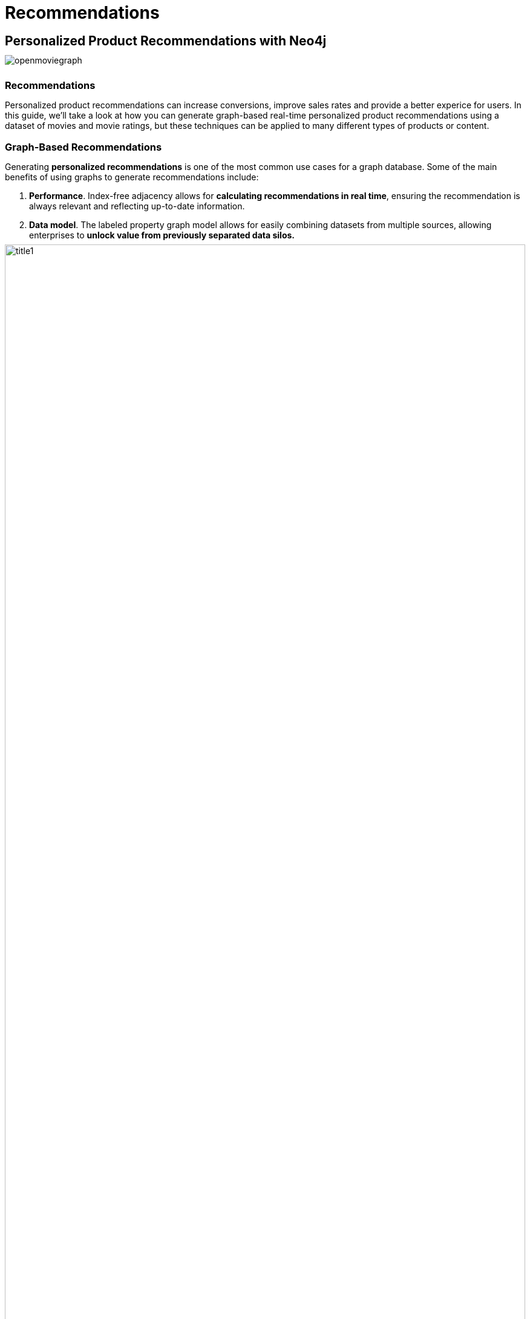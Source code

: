 = Recommendations
:user_name: 'Misty Williams'
:movie_name: 'Matrix'
:experimental:
:icon: font
:img: ./img

++++
<style type="text/css">
* {
  margin-bottom: 0.5em;
}
</style>
++++
== Personalized Product Recommendations with Neo4j

image::{img}/openmoviegraph.png[float=right]

=== Recommendations

Personalized product recommendations can increase conversions, improve sales rates and provide a better experice for users. 
In this guide, we'll take a look at how you can generate graph-based real-time personalized product recommendations using a dataset of movies and movie ratings, but these techniques can be applied to many different types of products or content.

=== Graph-Based Recommendations

Generating *personalized recommendations* is one of the most common use cases for a graph database. 
Some of the main benefits of using graphs to generate recommendations include:

. *Performance*. Index-free adjacency allows for **calculating recommendations in real time**, ensuring the recommendation is always relevant and reflecting up-to-date information.
. *Data model*. The labeled property graph model allows for easily combining datasets from multiple sources, allowing enterprises to **unlock value from previously separated data silos.**

image::{img}/title1.png[width=100%]

****
Data sources:

* http://www.omdbapi.com/[Open Movie Database]
* https://grouplens.org/datasets/movielens/[MovieLens]
****

== The Open Movie Graph Data Model


=== The Property Graph Model

The data model of graph databases is called the labeled property graph model.

*Nodes*: The entities in the data.

*Labels*: Each node can have one or more *label* that specifies the type of the node.

*Relationships*: Connect two nodes. 
They have a single direction and type.

*Properties*: Key-value pair properties can be stored on both nodes and relationships.

=== Eliminate Data Silos
In this use case, we are using graphs to combine data from multiple sources.

*Product Catalog*: Data describing movies comes from the product catalog silo.

*User Purchases / Reviews*: Data on user purchases and reviews comes from the user or transaction source.

By combining these two in the graph, we are able to query across datasets to generate personalized product recommendations.

image::{img}/datamodel.png[width=100%]

=== Nodes

`Movie`, `Actor`, `Director`, `User`, `Genre` are the labels used in this example.

=== Relationships

`ACTED_IN`, `IN_GENRE`, `DIRECTED`, `RATED` are the relationships used in this example.

=== Properties

`title`, `name`, `year`, `rating` are some of the properties used in this example.


== Intro To Cypher

In order to work with our labeled property graph, we need a query language for graphs.

=== Graph Patterns

_Cypher_ is the query language for graphs and is centered around *graph patterns*. 
Graph patterns are expressed in Cypher using ASCII-art like syntax.

*Nodes*

Nodes are defined within parentheses `()`. 
Optionally, we can specify node label(s): `(:Movie)`

*Relationships*

Relationships are defined within square brackets `[]`. 
Optionally we can specify type and direction:

[subs=-specialchars]
`(:Movie)**<-[:RATED]-**(:User)`

*Variables*

Graph elements can be bound to variables that can be referred to later in the query:

[subs=-specialchars]
`(**m**:Movie)<-[**r**:RATED]-(**u**:User)`

=== Predicates

Filters can be applied to these graph patterns to limit the matching paths. 
Boolean logic operators, regular expressions and string comparison operators can be used here within the `WHERE` clause, e.g. `WHERE m.title CONTAINS 'Matrix'`

=== Aggregations

There is an implicit group of all non-aggregated fields when using aggregation functions such as `count`.

Take the https://graphacademy.neo4j.com/courses/cypher-fundamentals/[Cypher Graphacademy courses^] to learn more.
Use the link:https://neo4j.com/docs/cypher-refcard/current/?ref=browser-guide[Cypher Refcard^] as a syntax reference.


== Dissecting a Cypher Statement

Let's look at a Cypher query that answers the question "How many reviews does each Matrix movie have?". 
Don't worry if this seems complex, we'll build up our understanding of Cypher as we move along.

.How many reviews does each Matrix movie have? 
Click on the block to put the query into the Query tab. 
Hit the triangular icon:play-circle[] button or press kbd:[Ctrl+Enter] to run it and see the resulting visualization.

[source,cypher]
----
MATCH (m:Movie)<-[:RATED]-(u:User)
WHERE m.title CONTAINS 'Matrix'
WITH m, count(*) AS reviews
RETURN m.title AS movie, reviews
ORDER BY reviews DESC LIMIT 5;
----

[width=100,cols="1,3,2"]
|===
| find      | `+MATCH (m:Movie)<-[:RATED]-(u:User)+`         | Search for an existing graph pattern
| filter    | `WHERE m.title CONTAINS "Matrix"`              | Filter matching paths to only those matching a predicate
| aggregate | `WITH m, count(*) AS reviews`   | Count number of paths matched for each movie
| return    | `RETURN m.title as movie, reviews`                        | Specify columns to be returned by the statement
| order     | `ORDER BY reviews DESC`                        | Order by number of reviews, in descending order
| limit     | `LIMIT 5;`                                     | Only return first five records
|===


== Personalized Recommendations

Now let's start generating some recommendations. 
There are two basic approaches to recommendation algorithms.

=== Content-Based Filtering

Recommend items that are similar to those that a user is viewing, rated highly or purchased previously.

image::{img}/content1.png[]

."Items similar to the item you're looking at now"
[source,cypher,subs=attributes]
----
MATCH p=(m:Movie {title: 'Net, The'})
       -[:ACTED_IN|IN_GENRE|DIRECTED*2]-()
RETURN p LIMIT 25
----

=== Collaborative Filtering

Use the preferences, ratings and actions of other users in the network to find items to recommend.


image::{img}/cf1.png[]

."Users who got this item, also got that other item."
[source,cypher,subs=attributes]
----
MATCH (m:Movie {title: 'Crimson Tide'})<-[:RATED]-
      (u:User)-[:RATED]->(rec:Movie)
WITH rec, COUNT(*) AS usersWhoAlsoWatched
ORDER BY usersWhoAlsoWatched DESC LIMIT 25
RETURN rec.title AS recommendation, usersWhoAlsoWatched
----

== Content-Based Filtering

The goal of content-based filtering is to find similar items, using attributes (or traits) of the item. 
Using our movie data, one way we could define similarlity is movies that have common genres.

image::{img}/genres.png[width=100%]

=== Similarity Based on Common Genres

.Find movies most similar to "Inception" based on shared genres
[source,cypher]
----
// Find similar movies by common genres
MATCH (m:Movie)-[:IN_GENRE]->(g:Genre)
              <-[:IN_GENRE]-(rec:Movie)
WHERE m.title = 'Inception'
WITH rec, collect(g.name) AS genres, count(*) AS commonGenres
RETURN rec.title, genres, commonGenres
ORDER BY commonGenres DESC LIMIT 10;
----

=== Personalized Recommendations Based on Genres

If we know what movies a user has watched, we can use this information to recommend similar movies:

.Recommend movies similar to those the user has already watched
[source,cypher]
----
// Content recommendation by overlapping genres
MATCH (u:User {name: 'Angelica Rodriguez'})-[r:RATED]->(m:Movie),
      (m)-[:IN_GENRE]->(g:Genre)<-[:IN_GENRE]-(rec:Movie)
WHERE NOT EXISTS{ (u)-[:RATED]->(rec) }
WITH rec, g.name as genre, count(*) AS count
WITH rec, collect([genre, count]) AS scoreComponents
RETURN rec.title AS recommendation, rec.year AS year, scoreComponents,
       reduce(s=0,x in scoreComponents | s+x[1]) AS score
ORDER BY score DESC LIMIT 10
----

=== Weighted Content Algorithm

Of course there are many more traits in addition to just genre that we can consider to compute similarity, such as actors and directors. 
Let's use a **weighted sum** to score the recommendations based on the number of actors (3x), genres (5x) and directors (4x) they have in common to boost the score:

.Compute a weighted sum based on the number and types of overlapping traits
[source,cypher,subs=attributes]
----
// Find similar movies by common genres
MATCH (m:Movie) WHERE m.title = 'Wizard of Oz, The'
MATCH (m)-[:IN_GENRE]->(g:Genre)<-[:IN_GENRE]-(rec:Movie)

WITH m, rec, count(*) AS gs

OPTIONAL MATCH (m)<-[:ACTED_IN]-(a)-[:ACTED_IN]->(rec)
WITH m, rec, gs, count(a) AS as

OPTIONAL MATCH (m)<-[:DIRECTED]-(d)-[:DIRECTED]->(rec)
WITH m, rec, gs, as, count(d) AS ds

RETURN rec.title AS recommendation, 
       (5*gs)+(3*as)+(4*ds) AS score 
ORDER BY score DESC LIMIT 25
----

////
// for 5.x
// Find similar movies by common genres
MATCH (m:Movie) WHERE m.title = 'Wizard of Oz, The'
MATCH (m)-[:IN_GENRE]->(g:Genre)<-[:IN_GENRE]-(rec:Movie)

WITH m, rec, count(*) AS gs,
count { (m)<-[:ACTED_IN]-()-[:ACTED_IN]->(rec) } AS as,
count { (m)<-[:DIRECTED]-()-[:DIRECTED]->(rec) } AS ds

WITH rec, (5*gs)+(3*as)+(4*ds) AS score 
ORDER BY score DESC LIMIT 25
RETURN rec.title AS recommendation, score 
////

== Content-Based Similarity Metrics

So far we've used the number of common traits as a way to score the relevance of our recommendations. 
Let's now consider a more robust way to quantify similarity, using a similarity metric. 
Similarity metrics are an important component used in generating personalized recommendations that allow us to quantify how similar two items (or as we'll see later, how similar two users preferences) are.

=== Jaccard Index

The **Jaccard index** is a number between 0 and 1 that indicates how similar two sets are. 
The Jaccard index of two identical sets is 1. 
If two sets do not have a common element, then the Jaccard index is 0. 
The Jaccard is calculated by dividing the size of the intersection of two sets by the union of the two sets.

We can calculate the Jaccard index for sets of movie genres to determine how similar two movies are.

.What movies are most similar to "Inception" based on Jaccard similarity of genres?
[source,cypher]
----
MATCH (m:Movie {title:'Inception'})-[:IN_GENRE]->
      (g:Genre)<-[:IN_GENRE]-(other:Movie)
WITH m, other, count(g) AS intersection, collect(g.name) as common

WITH m,other, intersection, common,
     [(m)-[:IN_GENRE]->(mg) | mg.name] AS set1,
     [(other)-[:IN_GENRE]->(og) | og.name] AS set2

WITH m,other,intersection, common, set1, set2,
     set1+[x IN set2 WHERE NOT x IN set1] AS union

RETURN m.title, other.title, common, set1,set2,
       ((1.0*intersection)/size(union)) AS jaccard 

ORDER BY jaccard DESC LIMIT 25
----

////
[source,cypher]
----
MATCH (m:Movie {title: 'Inception'})-[:IN_GENRE]->
                          (g:Genre)<-[:IN_GENRE]-(other:Movie)
WITH m, other, count(g) AS intersection, collect(g) as common

WITH m,other, intersection, [g IN common | g.name] as commonNames,
     [(m)-[:IN_GENRE]->(mg) WHERE NOT mg in common | mg.name] AS extra1,
     [(other)-[:IN_GENRE]->(og) WHERE NOT og in common | og.name] AS extra2

RETURN m.title, other.title, commonNames, extra1, extra2,
       ((1.0*intersection)/(size(commonNames)+size(extra1)+size(extra2))) AS jaccard 

ORDER BY jaccard DESC LIMIT 25
----
////

We can apply this same approach to all "traits" of the movie (genre, actors, directors, etc.):

[source,cypher,subs=attributes]
----
MATCH (m:Movie {title: 'Inception'})-[:IN_GENRE|ACTED_IN|DIRECTED]-
                   (t)<-[:IN_GENRE|ACTED_IN|DIRECTED]-(other:Movie)
WITH m, other, count(t) AS intersection, collect(t.name) AS common,
     [(m)-[:IN_GENRE|ACTED_IN|DIRECTED]-(mt) | mt.name] AS set1,
     [(other)-[:IN_GENRE|ACTED_IN|DIRECTED]-(ot) | ot.name] AS set2

WITH m,other,intersection, common, set1, set2,
     set1 + [x IN set2 WHERE NOT x IN set1] AS union

RETURN m.title, other.title, common, set1,set2, 
       ((1.0*intersection)/size(union)) AS jaccard 
ORDER BY jaccard DESC LIMIT 25
----

== Collaborative Filtering – Leveraging Movie Ratings

image::{img}/cf2.png[width=100%]

Notice that we have user-movie ratings in our graph. 
The collaborative filtering approach is going to make use of this information to find relevant recommendations.

Steps:

1. Find similar users in the network (our peer group).
2. Assuming that similar users have similar preferences, what are the movies those similar users like?

.Show all ratings by Misty Williams
[source,cypher]
----
// Show all ratings by Misty Williams
MATCH (u:User {name: 'Misty Williams'})
MATCH (u)-[r:RATED]->(m:Movie)
RETURN *
LIMIT 100;
----

.Find Misty's average rating
[source,cypher]
----
// Show average ratings by Misty Williams
MATCH (u:User {name: 'Misty Williams'})
MATCH (u)-[r:RATED]->(m:Movie)
RETURN avg(r.rating) AS average;
----

.What are the movies that Misty liked more than average?
[source,cypher]
----
// What are the movies that Misty liked more than average?
MATCH (u:User {name: 'Misty Williams'})
MATCH (u)-[r:RATED]->(m:Movie)
WITH u, avg(r.rating) AS average
MATCH (u)-[r:RATED]->(m:Movie)
WHERE r.rating > average
RETURN *
LIMIT 100;
----

== Collaborative Filtering – The Wisdom of Crowds

=== Simple Collaborative Filtering

Here we just use the fact that someone has rated a movie, not their actual rating to demonstrate the structure of finding the peers.
Then we look at what else the peers rated, that the user has not rated themselves yet.

[source,cypher,subs=attributes]
----
MATCH (u:User {name: 'Cynthia Freeman'})-[:RATED]->
      (:Movie)<-[:RATED]-(peer:User)
MATCH (peer)-[:RATED]->(rec:Movie)
WHERE NOT EXISTS { (u)-[:RATED]->(rec) }
RETURN rec.title, rec.year, rec.plot
LIMIT 25
----

Of course this is just a simple appraoch, there are many problems with this query, such as not normalizing based on popularity or not taking ratings into consideration. 
We'll do that next, looking at movies being rated similarly, and then picking highly rated movies and using their rating and frequency to sort the results.

[source,cypher,subs=attributes]
----
MATCH (u:User {name: 'Cynthia Freeman'})-[r1:RATED]->
      (:Movie)<-[r2:RATED]-(peer:User)
WHERE abs(r1.rating-r2.rating) < 2 // similarly rated
WITH distinct u, peer
MATCH (peer)-[r3:RATED]->(rec:Movie)
WHERE r3.rating > 3 
  AND NOT EXISTS { (u)-[:RATED]->(rec) }
WITH rec, count(*) as freq, avg(r3.rating) as rating
RETURN rec.title, rec.year, rating, freq, rec.plot
ORDER BY rating DESC, freq DESC
LIMIT 25
----

In the next section, we will see how we can improve this approach using the **kNN method**.

=== Only Consider Genres Liked by the User

Many recommender systems are a blend of collaborative filtering and content-based approaches:

.For a particular user, what genres have a higher-than-average rating? 
Use this to score similar movies:

[source,cypher,subs=attributes]
----
// compute mean rating
MATCH (u:User {name: 'Andrew Freeman'})-[r:RATED]->(m:Movie)
WITH u, avg(r.rating) AS mean

// find genres with higher than average rating and their number of rated movies
MATCH (u)-[r:RATED]->(m:Movie)
       -[:IN_GENRE]->(g:Genre)
WHERE r.rating > mean

WITH u, g, count(*) AS score

// find movies in those genres, that have not been watched yet
MATCH (g)<-[:IN_GENRE]-(rec:Movie)
WHERE NOT EXISTS { (u)-[:RATED]->(rec) }

// order by sum of scores 
RETURN rec.title AS recommendation, rec.year AS year, 
       sum(score) AS sscore,
       collect(DISTINCT g.name) AS genres
ORDER BY sscore DESC LIMIT 10
----

== Collaborative Filtering – Similarity Metrics

We use similarity metrics to quantify how similar two users or two items are. 
We've already seen Jaccard similarity used in the context of content-based filtering. 
Now, we'll see how similarity metrics are used with collaborative filtering.

=== Cosine Distance

Jaccard similarity was useful for comparing movies and is essentially comparing two sets (groups of genres, actors, directors, etc.). 
However, with movie ratings each relationship has a *weight* that we can consider as well.

=== Cosine Similarity

image::{img}/cosine.png[width=400px]

The cosine similarity of two users will tell us how similar two users' preferences for movies are. 
Users with a high **cosine similarity** have similar preferences.

// See this link:https://neo4j.com/graphgist/a7c915c8-a3d6-43b9-8127-1836fecc6e2f[GraphGist] for another example of using cosine similarity for recommendations.

.Find the users with the most similar preferences to Cynthia Freeman, according to cosine similarity
[source,cypher,subs=attributes]
----
// Most similar users using Cosine similarity
MATCH (p1:User {name: "Cynthia Freeman"})-[x:RATED]->
      (m:Movie)<-[y:RATED]-(p2:User)
WITH p1, p2, count(m) AS numbermovies, 
     sum(x.rating * y.rating) AS xyDotProduct,
     collect(x.rating) as xRatings, collect(y.rating) as yRatings
WHERE numbermovies > 10
WITH p1, p2, xyDotProduct,
sqrt(reduce(xDot = 0.0, a IN xRatings | xDot + a^2)) AS xLength,
sqrt(reduce(yDot = 0.0, b IN yRatings | yDot + b^2)) AS yLength
RETURN p1.name, p2.name, xyDotProduct / (xLength * yLength) AS sim
ORDER BY sim DESC
LIMIT 100;
----

ifndef::env-auradb[]

We can also compute this measure using the https://neo4j.com/docs/graph-data-science/current/alpha-algorithms/cosine/[Cosine Similarity algorithm^] in the Neo4j Graph Data Science Library.

.Find the users with the most similar preferences to Cynthia Freeman, according to cosine similarity function
[source, cypher]
----
MATCH (p1:User {name: 'Cynthia Freeman'})-[x:RATED]->(movie)<-[x2:RATED]-(p2:User)
WHERE p2 <> p1
WITH p1, p2, collect(x.rating) AS p1Ratings, collect(x2.rating) AS p2Ratings
WHERE size(p1Ratings) > 10
RETURN p1.name AS from,
       p2.name AS to,
       gds.similarity.cosine(p1Ratings, p2Ratings) AS similarity
ORDER BY similarity DESC
----

endif::env-auradb[]

== Collaborative Filtering – Similarity Metrics

=== Pearson Similarity

**Pearson similarity**, or Pearson correlation, is another similarity metric we can use. 
This is particularly well-suited for product recommendations because it takes into account the fact that different users will have different *mean ratings*: on average some users will tend to give higher ratings than others. 
Since Pearson similarity considers differences about the mean, this metric will account for these discrepancies.

image::{img}/pearson.png[width=400px]

.Find users most similar to Cynthia Freeman, according to Pearson similarity
[source,cypher]
----
MATCH (u1:User {name:"Cynthia Freeman"})-[r:RATED]->(m:Movie)
WITH u1, avg(r.rating) AS u1_mean

MATCH (u1)-[r1:RATED]->(m:Movie)<-[r2:RATED]-(u2)
WITH u1, u1_mean, u2, collect({r1: r1, r2: r2}) AS ratings 
WHERE size(ratings) > 10

MATCH (u2)-[r:RATED]->(m:Movie)
WITH u1, u1_mean, u2, avg(r.rating) AS u2_mean, ratings

UNWIND ratings AS r

WITH sum( (r.r1.rating-u1_mean) * (r.r2.rating-u2_mean) ) AS nom,
     sqrt( sum( (r.r1.rating - u1_mean)^2) * sum( (r.r2.rating - u2_mean) ^2)) AS denom,
     u1, u2 WHERE denom <> 0

RETURN u1.name, u2.name, nom/denom AS pearson
ORDER BY pearson DESC LIMIT 100
----

ifndef::env-auradb[]

We can also compute this measure using the https://neo4j.com/docs/graph-data-science/current/alpha-algorithms/pearson/[Pearson Similarity algorithm^] in the Neo4j Graph Data Science Library.

.Find users most similar to Cynthia Freeman, according to the Pearson similarity function
[source, cypher]
----
MATCH (p1:User {name: 'Cynthia Freeman'})-[x:RATED]->(movie)<-[x2:RATED]-(p2:User)
WHERE p2 <> p1
WITH p1, p2, collect(x.rating) AS p1Ratings, collect(x2.rating) AS p2Ratings
WHERE size(p1Ratings) > 10
RETURN p1.name AS from,
       p2.name AS to,
       gds.similarity.pearson(p1Ratings, p2Ratings) AS similarity
ORDER BY similarity DESC
----

endif::env-auradb[]

== Collaborative Filtering – Neighborhood-Based Recommendations

=== kNN – K-Nearest Neighbors

Now that we have a method for finding similar users based on preferences, the next step is to allow each of the *k* most similar users to vote for what items should be recommended.

Essentially:

"Who are the 10 users with tastes in movies most similar to mine? 
What movies have they rated highly that I haven't seen yet?"


.kNN movie recommendation using Pearson similarity
[source,cypher,subs=attributes]
----
MATCH (u1:User {name:"Cynthia Freeman"})-[r:RATED]->(m:Movie)
WITH u1, avg(r.rating) AS u1_mean

MATCH (u1)-[r1:RATED]->(m:Movie)<-[r2:RATED]-(u2)
WITH u1, u1_mean, u2, COLLECT({r1: r1, r2: r2}) AS ratings WHERE size(ratings) > 10

MATCH (u2)-[r:RATED]->(m:Movie)
WITH u1, u1_mean, u2, avg(r.rating) AS u2_mean, ratings

UNWIND ratings AS r

WITH sum( (r.r1.rating-u1_mean) * (r.r2.rating-u2_mean) ) AS nom,
     sqrt( sum( (r.r1.rating - u1_mean)^2) * sum( (r.r2.rating - u2_mean) ^2)) AS denom,
     u1, u2 WHERE denom <> 0

WITH u1, u2, nom/denom AS pearson
ORDER BY pearson DESC LIMIT 10

MATCH (u2)-[r:RATED]->(m:Movie) WHERE NOT EXISTS( (u1)-[:RATED]->(m) )

RETURN m.title, SUM( pearson * r.rating) AS score
ORDER BY score DESC LIMIT 25
----

////
== Collaborative Filtering – Neighborhood-Based Recommendations


=== Calculating KNN with GDS

We will now explore how to calculate KNN using GDS.  In order to do this, we will use the following steps:

1. Create a graph projection utilizing the `User` and `Movie` nodes with the `RATED` relationship.
2. Generate graph embeddings using FastRP.
3. Calculate KNN.


.Create a graph projection
[source, cypher]
----
CALL gds.graph.project(
	'ratings',
    ['User', 'Movie'],
    {
    	RATED: {
        	orientation: 'UNDIRECTED',
            properties: 'rating'
        }
    }
)
----

.Generate FastRP embeddings
[source, cypher]
----
CALL gds.fastRP.mutate(
	'ratings',
    {
    	embeddingDimension: 4,
        randomSeed: 42,
        mutateProperty: 'embedding',
        relationshipWeightProperty: 'rating'
    }
)
----

.Write KNN results to the nodes
[source, cypher]
----
CALL gds.knn.write(
	'ratings',
    {
    	topK: 2,
        nodeProperties: ['embedding'],
        randomSeed: 42,
        concurrency: 1,
        writeRelationshipType: 'SIMILAR',
        writeProperty: 'score'
    }
)
YIELD nodesCompared, relationshipsWritten, similarityDistribution
RETURN nodesCompared, relationshipsWritten, similarityDistribution.mean as meanSimilarity
----

.Explore the results
[source, cypher]
----
MATCH (u1:User)-[r:SIMILAR]->(u2:User) 
RETURN u1.name, u2.name, r.score
ORDER BY r.score DESC
LIMIT 10
----

== Group Recommender System

Is it possible to make recommendations to a group of users? In the context of this example, can we recommend a restaurant that takes into account information about the individual users' likes and dislikes? There are many strategies for aggregating a group of users' preferences. This is an example of the application of "Social Choice Theory." For example:

* Plurality voting
* Average
* Multiplicative
* Borda Count
* Least misery
* Most pleasure

.Some code caption
[source,cypher,subs=attributes]
----
WIP
MATCH (u1:User {name: "Misty Williams"}),
     (u2:User {name: "Cynthia Freeman"})

WITH [u1,u2] AS users

UNWIND users AS u
MATCH (u)-[r:RATED]->(:Movie)-[:IN_GENRE]->(g:Genre)
WITH u, g, avg(r.rating) AS a

MATCH (rec:Movie)-[:IN_GENRE]->(g)
WHERE NOT EXISTS( (u)-[:RATED]->(rec))
WITH rec.title AS movie, collect(g.name) AS gs, collect(a) AS as, avg(a) AS score
RETURN movie, gs, as, score+SIZE(gs) AS score
ORDER BY score DESC LIMIT 50
----
////

== Further Work

=== Resources

// TODO update links
* Web link:https://neo4j.com/docs/cypher-refcard/current/?ref=browser-guide[Cypher Refcard^]
* Web link:https://neo4j.com/docs/?ref=browser-guide[Neo4j Documentation^]
* Blog Post link:https://neo4j.com/blog/collaborative-filtering-creating-teams/?ref=browser-guide[Collaborative Filtering: Creating the Best Teams Ever^]
* Video link:https://www.youtube.com/watch?v=60E2WV4iwIg[Data Science and Recommendations^]
* Web link:https://neo4j.com/use-cases/real-time-recommendation-engine/?ref=browser-guide[Use-Case: Real-Time Recommendation Engines^]
* Article: https://neo4j.com/developer-blog/exploring-practical-recommendation-systems-in-neo4j/[Exploring Practical Recommendation Systems In Neo4j^]
* Book (free download) link:https://neo4j.com/graph-data-science-for-dummies/[Graph Data Science For Dummies^]

=== Exercises

Extend these queries:

Temporal component:: Preferences change over time, use the rating timestamp to consider how more recent ratings might be used to find more relevant recommendations.
Keyword extraction:: Enhance the traits available using the plot description. +
How would you model extracted keywords for movies?
Image recognition using posters:: There are several libraries and APIs that offer image recognition and tagging. +
Since we have movie poster images for each movie, how could we use these to enhance our recomendations?

